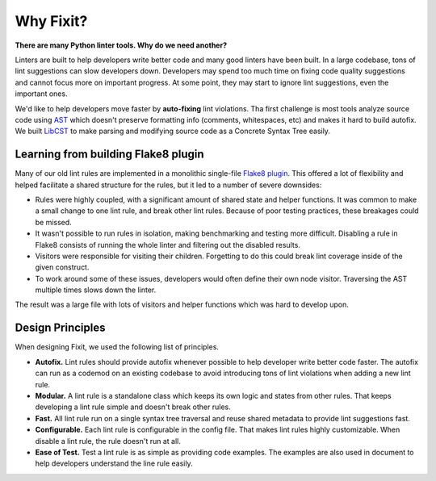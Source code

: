 ==========
Why Fixit?
==========

**There are many Python linter tools. Why do we need another?**

Linters are built to help developers write better code and many good linters have been built.
In a large codebase, tons of lint suggestions can slow developers down.
Developers may spend too much time on fixing code quality suggestions and cannot focus more
on important progress.
At some point, they may start to ignore lint suggestions, even the important ones.

We'd like to help developers move faster by **auto-fixing** lint violations.
Tha first challenge is most tools analyze source code using
`AST <https://docs.python.org/3/library/ast.html>`_ which doesn't preserve formatting info
(comments, whitespaces, etc) and makes it hard to build autofix.
We built `LibCST <https://github.com/Instagram/LibCST>`_ to make parsing and modifying
source code as a Concrete Syntax Tree easily.

Learning from building Flake8 plugin
====================================

Many of our old lint rules are implemented in a monolithic single-file
`Flake8 plugin <https://flake8.pycqa.org/en/latest/plugin-development/index.html>`_.
This offered a lot of flexibility and helped facilitate a shared structure for the rules,
but it led to a number of severe downsides:

- Rules were highly coupled, with a significant amount of shared state and helper functions.
  It was common to make a small change to one lint rule, and break other lint rules.
  Because of poor testing practices, these breakages could be missed.
- It wasn't possible to run rules in isolation, making benchmarking and testing more difficult.
  Disabling a rule in Flake8 consists of running the whole linter and
  filtering out the disabled results.
- Visitors were responsible for visiting their children.
  Forgetting to do this could break lint coverage inside of the given construct.
- To work around some of these issues, developers would often define their own node visitor.
  Traversing the AST multiple times slows down the linter.

The result was a large file with lots of visitors and helper functions which was hard to
develop upon.

Design Principles
=================
When designing Fixit, we used the following list of principles.

- **Autofix.** Lint rules should provide autofix whenever possible to help developer write
  better code faster. The autofix can run as a codemod on an existing codebase to avoid
  introducing tons of lint violations when adding a new lint rule.
- **Modular.** A lint rule is a standalone class which keeps its own logic and states from
  other rules. That keeps developing a lint rule simple and doesn't break other rules.
- **Fast.** All lint rule run on a single syntax tree traversal and reuse shared metadata
  to provide lint suggestions fast.
- **Configurable.** Each lint rule is configurable in the config file. That makes lint rules
  highly customizable. When disable a lint rule, the rule doesn't run at all.
- **Ease of Test.** Test a lint rule is as simple as providing code examples. The examples
  are also used in document to help developers understand the line rule easily.